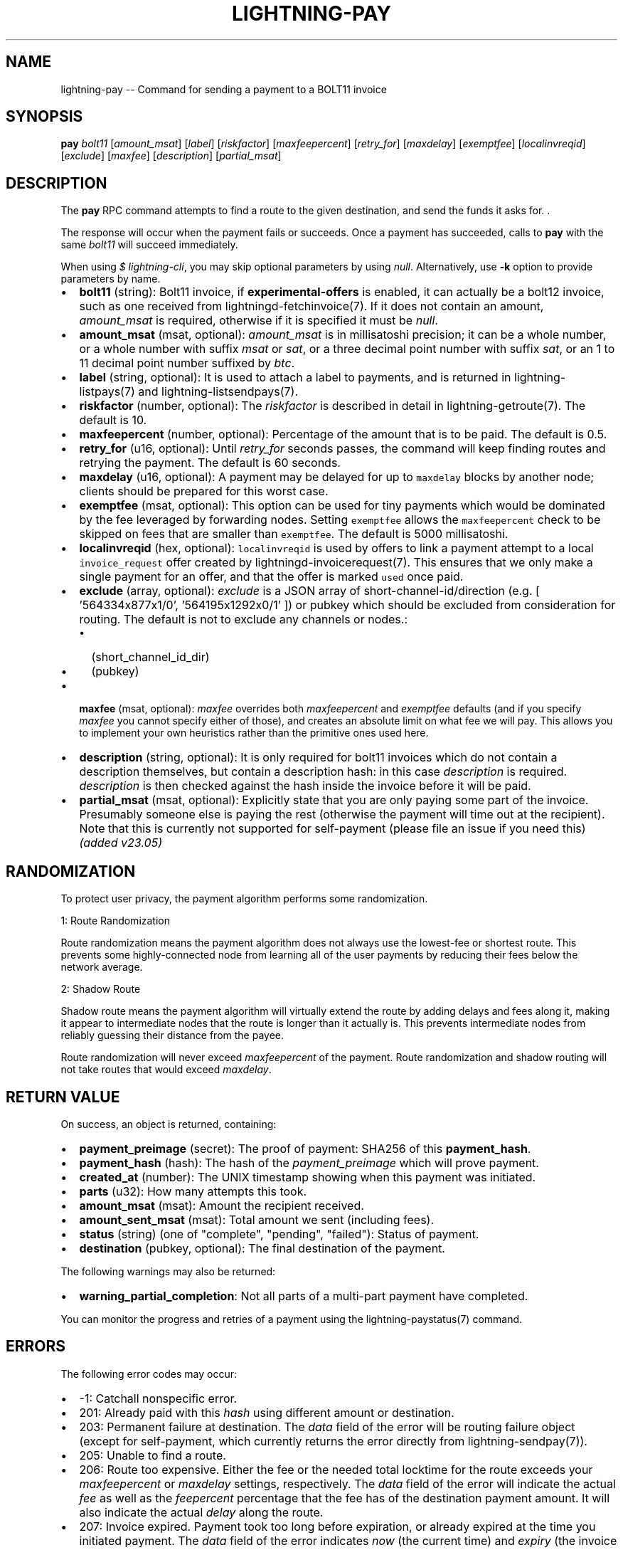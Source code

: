.\" -*- mode: troff; coding: utf-8 -*-
.TH "LIGHTNING-PAY" "7" "" "Core Lightning pre-v24.08" ""
.SH
NAME
.LP
lightning-pay -- Command for sending a payment to a BOLT11 invoice
.SH
SYNOPSIS
.LP
\fBpay\fR \fIbolt11\fR [\fIamount_msat\fR] [\fIlabel\fR] [\fIriskfactor\fR] [\fImaxfeepercent\fR] [\fIretry_for\fR] [\fImaxdelay\fR] [\fIexemptfee\fR] [\fIlocalinvreqid\fR] [\fIexclude\fR] [\fImaxfee\fR] [\fIdescription\fR] [\fIpartial_msat\fR] 
.SH
DESCRIPTION
.LP
The \fBpay\fR RPC command attempts to find a route to the given destination, and send the funds it asks for. .
.PP
The response will occur when the payment fails or succeeds. Once a payment has succeeded, calls to \fBpay\fR with the same \fIbolt11\fR will succeed immediately.
.PP
When using \fI$ lightning-cli\fR, you may skip optional parameters by using \fInull\fR. Alternatively, use \fB-k\fR option to provide parameters by name.
.IP "\(bu" 2
\fBbolt11\fR (string): Bolt11 invoice, if \fBexperimental-offers\fR is enabled, it can actually be a bolt12 invoice, such as one received from lightningd-fetchinvoice(7). If it does not contain an amount, \fIamount_msat\fR is required, otherwise if it is specified it must be \fInull\fR.
.if n \
.sp -1
.if t \
.sp -0.25v
.IP "\(bu" 2
\fBamount_msat\fR (msat, optional): \fIamount_msat\fR is in millisatoshi precision; it can be a whole number, or a whole number with suffix \fImsat\fR or \fIsat\fR, or a three decimal point number with suffix \fIsat\fR, or an 1 to 11 decimal point number suffixed by \fIbtc\fR.
.if n \
.sp -1
.if t \
.sp -0.25v
.IP "\(bu" 2
\fBlabel\fR (string, optional): It is used to attach a label to payments, and is returned in lightning- listpays(7) and lightning-listsendpays(7).
.if n \
.sp -1
.if t \
.sp -0.25v
.IP "\(bu" 2
\fBriskfactor\fR (number, optional): The \fIriskfactor\fR is described in detail in lightning-getroute(7). The default is 10.
.if n \
.sp -1
.if t \
.sp -0.25v
.IP "\(bu" 2
\fBmaxfeepercent\fR (number, optional): Percentage of the amount that is to be paid. The default is 0.5.
.if n \
.sp -1
.if t \
.sp -0.25v
.IP "\(bu" 2
\fBretry_for\fR (u16, optional): Until \fIretry_for\fR seconds passes, the command will keep finding routes and retrying the payment. The default is 60 seconds.
.if n \
.sp -1
.if t \
.sp -0.25v
.IP "\(bu" 2
\fBmaxdelay\fR (u16, optional): A payment may be delayed for up to \fCmaxdelay\fR blocks by another node; clients should be prepared for this worst case.
.if n \
.sp -1
.if t \
.sp -0.25v
.IP "\(bu" 2
\fBexemptfee\fR (msat, optional): This option can be used for tiny payments which would be dominated by the fee leveraged by forwarding nodes. Setting \fCexemptfee\fR allows the  \fCmaxfeepercent\fR check to be skipped on fees that are smaller than \fCexemptfee\fR. The default is 5000 millisatoshi.
.if n \
.sp -1
.if t \
.sp -0.25v
.IP "\(bu" 2
\fBlocalinvreqid\fR (hex, optional): \fClocalinvreqid\fR is used by offers to link a payment attempt to a local \fCinvoice_request\fR offer created by lightningd-invoicerequest(7). This  ensures that we only make a single payment for an offer, and that the offer is marked \fCused\fR once paid.
.if n \
.sp -1
.if t \
.sp -0.25v
.IP "\(bu" 2
\fBexclude\fR (array, optional): \fIexclude\fR is a JSON array of short-channel-id/direction (e.g. [ '564334x877x1/0', '564195x1292x0/1' ]) or pubkey which should be excluded from consideration for routing. The default is not to exclude any channels or nodes.:
.RS
.IP "\(bu" 2
(short_channel_id_dir)
.if n \
.sp -1
.if t \
.sp -0.25v
.IP "\(bu" 2
(pubkey)
.RE
.if n \
.sp -1
.if t \
.sp -0.25v
.IP "\(bu" 2
\fBmaxfee\fR (msat, optional): \fImaxfee\fR overrides both \fImaxfeepercent\fR and \fIexemptfee\fR defaults (and if you specify \fImaxfee\fR you cannot specify either of those), and creates an absolute limit on what fee we will pay. This allows you to implement your own heuristics rather than the primitive ones used here.
.if n \
.sp -1
.if t \
.sp -0.25v
.IP "\(bu" 2
\fBdescription\fR (string, optional): It is only required for bolt11 invoices which do not contain a description themselves, but contain a description hash: in this case \fIdescription\fR is required. \fIdescription\fR is then checked against the hash inside the invoice before it will be paid.
.if n \
.sp -1
.if t \
.sp -0.25v
.IP "\(bu" 2
\fBpartial_msat\fR (msat, optional): Explicitly state that you are only paying some part of the invoice.  Presumably someone else is paying the rest (otherwise the payment will time out at the recipient).  Note that this is currently not supported for self-payment (please file an issue if you need this) \fI(added v23.05)\fR
.SH
RANDOMIZATION
.LP
To protect user privacy, the payment algorithm performs some randomization.
.PP
1: Route Randomization
.PP
Route randomization means the payment algorithm does not always use the lowest-fee or shortest route. This prevents some highly-connected node from learning all of the user payments by reducing their fees below the network average.
.PP
2: Shadow Route
.PP
Shadow route means the payment algorithm will virtually extend the route by adding delays and fees along it, making it appear to intermediate nodes that the route is longer than it actually is. This prevents intermediate nodes from reliably guessing their distance from the payee.
.PP
Route randomization will never exceed \fImaxfeepercent\fR of the payment. Route randomization and shadow routing will not take routes that would exceed \fImaxdelay\fR.
.SH
RETURN VALUE
.LP
On success, an object is returned, containing:
.IP "\(bu" 2
\fBpayment_preimage\fR (secret): The proof of payment: SHA256 of this \fBpayment_hash\fR.
.if n \
.sp -1
.if t \
.sp -0.25v
.IP "\(bu" 2
\fBpayment_hash\fR (hash): The hash of the \fIpayment_preimage\fR which will prove payment.
.if n \
.sp -1
.if t \
.sp -0.25v
.IP "\(bu" 2
\fBcreated_at\fR (number): The UNIX timestamp showing when this payment was initiated.
.if n \
.sp -1
.if t \
.sp -0.25v
.IP "\(bu" 2
\fBparts\fR (u32): How many attempts this took.
.if n \
.sp -1
.if t \
.sp -0.25v
.IP "\(bu" 2
\fBamount_msat\fR (msat): Amount the recipient received.
.if n \
.sp -1
.if t \
.sp -0.25v
.IP "\(bu" 2
\fBamount_sent_msat\fR (msat): Total amount we sent (including fees).
.if n \
.sp -1
.if t \
.sp -0.25v
.IP "\(bu" 2
\fBstatus\fR (string) (one of \(dqcomplete\(dq, \(dqpending\(dq, \(dqfailed\(dq): Status of payment.
.if n \
.sp -1
.if t \
.sp -0.25v
.IP "\(bu" 2
\fBdestination\fR (pubkey, optional): The final destination of the payment.
.LP
The following warnings may also be returned:
.IP "\(bu" 2
\fBwarning_partial_completion\fR: Not all parts of a multi-part payment have completed.
.LP
You can monitor the progress and retries of a payment using the lightning-paystatus(7) command.
.SH
ERRORS
.LP
The following error codes may occur:
.IP "\(bu" 2
-1: Catchall nonspecific error.
.if n \
.sp -1
.if t \
.sp -0.25v
.IP "\(bu" 2
201: Already paid with this \fIhash\fR using different amount or destination.
.if n \
.sp -1
.if t \
.sp -0.25v
.IP "\(bu" 2
203: Permanent failure at destination. The \fIdata\fR field of the error will be routing failure object (except for self-payment, which currently returns the error directly from lightning-sendpay(7)).
.if n \
.sp -1
.if t \
.sp -0.25v
.IP "\(bu" 2
205: Unable to find a route.
.if n \
.sp -1
.if t \
.sp -0.25v
.IP "\(bu" 2
206: Route too expensive. Either the fee or the needed total locktime for the route exceeds your \fImaxfeepercent\fR or \fImaxdelay\fR settings, respectively. The \fIdata\fR field of the error will indicate the actual \fIfee\fR as well as the \fIfeepercent\fR percentage that the fee has of the destination payment amount. It will also indicate the actual \fIdelay\fR along the route.
.if n \
.sp -1
.if t \
.sp -0.25v
.IP "\(bu" 2
207: Invoice expired. Payment took too long before expiration, or already expired at the time you initiated payment. The \fIdata\fR field of the error indicates \fInow\fR (the current time) and \fIexpiry\fR (the invoice expiration) as UNIX epoch time in seconds.
.if n \
.sp -1
.if t \
.sp -0.25v
.IP "\(bu" 2
210: Payment timed out without a payment in progress.
.LP
Error codes 202 and 204 will only get reported at \fBsendpay\fR; in \fBpay\fR we will keep retrying if we would have gotten those errors.
.PP
A routing failure object has the fields below:
.PP
\fIerring_index\fR: The index of the node along the route that reported the error. 0 for the local node, 1 for the first hop, and so on.
\fIerring_node\fR: The hex string of the pubkey id of the node that reported the error.
\fIerring_channel\fR: The short channel ID of the channel that has the error, or \fI0:0:0\fR if the destination node raised the error.
\fIfailcode\fR: The failure code, as per BOLT #4.
\fIchannel_update\fR: The hex string of the \fIchannel_update\fR message received from the remote node. Only present if error is from the remote node and the \fIfailcode\fR has the UPDATE bit set, as per BOLT #4.
.PP
The \fIdata\fR field of errors will include statistics \fIgetroute_tries\fR and \fIsendpay_tries\fR. It will also contain a \fIfailures\fR field with detailed data about routing errors.
.SH
AUTHOR
.LP
Rusty Russell <\fIrusty@rustcorp.com.au\fR> is mainly responsible.
.SH
SEE ALSO
.LP
lightning-listpays(7), lightning-decodepay(7), lightning-listinvoices(7), lightning-delinvoice(7), lightning-getroute(7), lightning-invoice(7)
.SH
RESOURCES
.LP
Main web site: \fIhttps://github.com/ElementsProject/lightning\fR
.SH
EXAMPLES
.LP
\fBExample 1\fR: 
.PP
Request:
.LP
.EX
$ lightning-cli pay \(dqlnbcrt500n1pn2s396sp5h5tz6fpm3dxvrlwcnwmfq85v45wfj43mdmplpce6ku2vmfdhrx5qpp50z9w5u57meydx9dpn889mmtkz6tqrfsa65hfwd88ql4hc5hyu70qdqcdsenygryv4ekxunfwp6xjmmwxqyjw5qcqp9rzjqgkjyd3q5dv6gllh77kygly9c3kfy0d9xwyjyxsq2nq3c83u5vw4jqqqduqqqqgqqqqqqqqpqqqqqzsqqc9qxpqysgqt5m8qx0t25a0gygya7u4sxulyyp2dec87pwsxuuwtg0u66c07703g9j6vlwgmlhqk7qgn95qw7allhnuj2m9hf0xkcr2zkaxltv3t6gqjcdpll\(dq
.EE
.LP
.EX
{
  \(dqid\(dq: \(dqexample:pay#1\(dq,
  \(dqmethod\(dq: \(dqpay\(dq,
  \(dqparams\(dq: [
    \(dqlnbcrt500n1pn2s396sp5h5tz6fpm3dxvrlwcnwmfq85v45wfj43mdmplpce6ku2vmfdhrx5qpp50z9w5u57meydx9dpn889mmtkz6tqrfsa65hfwd88ql4hc5hyu70qdqcdsenygryv4ekxunfwp6xjmmwxqyjw5qcqp9rzjqgkjyd3q5dv6gllh77kygly9c3kfy0d9xwyjyxsq2nq3c83u5vw4jqqqduqqqqgqqqqqqqqpqqqqqzsqqc9qxpqysgqt5m8qx0t25a0gygya7u4sxulyyp2dec87pwsxuuwtg0u66c07703g9j6vlwgmlhqk7qgn95qw7allhnuj2m9hf0xkcr2zkaxltv3t6gqjcdpll\(dq
  ]
}
.EE
.PP
Response:
.LP
.EX
{
  \(dqdestination\(dq: \(dq035d2b1192dfba134e10e540875d366ebc8bc353d5aa766b80c090b39c3a5d885d\(dq,
  \(dqpayment_hash\(dq: \(dq788aea729ede48d315a199ce5ded76169601a61dd52e9734e707eb7c52e4e79e\(dq,
  \(dqcreated_at\(dq: 1722303686.2193663,
  \(dqparts\(dq: 1,
  \(dqamount_msat\(dq: 50000,
  \(dqamount_sent_msat\(dq: 50001,
  \(dqpayment_preimage\(dq: \(dq0e07efd883f66b6b22ec7f2e7116e203c3fecc22eb8596a73eaf06c4befb0641\(dq,
  \(dqstatus\(dq: \(dqcomplete\(dq
}
.EE
.PP
\fBExample 2\fR: 
.PP
Request:
.LP
.EX
$ lightning-cli pay -k \(dqbolt11\(dq=\(dqlnbcrt1u1pn2s3xxsp5xk8hs6zuv0yqhq7hhl0sps6mxuj78pzwryejaljh48vr4htykujqpp593ndc8wrukteld5j4nqnt6tedavh8ezv48dmrkqen3440ajnre5qdqcdsenxgryv4ekxunfwp6xjmmwxqyjw5qcqp9rzjqgkjyd3q5dv6gllh77kygly9c3kfy0d9xwyjyxsq2nq3c83u5vw4jqqqduqqqqgqqqqqqqqpqqqqqzsqqc9qxpqysgq0asve9rdtfd9fe20u5vjujzmm0phpq538z8ndhn5ts62aflhktqn6338e45xcxkyf7askjjq25ksxt4eqarjjame8wfdmau7kq7m4csqs0n32n\(dq
.EE
.LP
.EX
{
  \(dqid\(dq: \(dqexample:pay#2\(dq,
  \(dqmethod\(dq: \(dqpay\(dq,
  \(dqparams\(dq: {
    \(dqbolt11\(dq: \(dqlnbcrt1u1pn2s3xxsp5xk8hs6zuv0yqhq7hhl0sps6mxuj78pzwryejaljh48vr4htykujqpp593ndc8wrukteld5j4nqnt6tedavh8ezv48dmrkqen3440ajnre5qdqcdsenxgryv4ekxunfwp6xjmmwxqyjw5qcqp9rzjqgkjyd3q5dv6gllh77kygly9c3kfy0d9xwyjyxsq2nq3c83u5vw4jqqqduqqqqgqqqqqqqqpqqqqqzsqqc9qxpqysgq0asve9rdtfd9fe20u5vjujzmm0phpq538z8ndhn5ts62aflhktqn6338e45xcxkyf7askjjq25ksxt4eqarjjame8wfdmau7kq7m4csqs0n32n\(dq
  }
}
.EE
.PP
Response:
.LP
.EX
{
  \(dqdestination\(dq: \(dq035d2b1192dfba134e10e540875d366ebc8bc353d5aa766b80c090b39c3a5d885d\(dq,
  \(dqpayment_hash\(dq: \(dq2c66dc1dc3e5979fb692acc135e9796f5973e44ca9dbb1d8199c6b57f6531e68\(dq,
  \(dqcreated_at\(dq: 1722303688.41859,
  \(dqparts\(dq: 1,
  \(dqamount_msat\(dq: 100000,
  \(dqamount_sent_msat\(dq: 100000,
  \(dqpayment_preimage\(dq: \(dq1ce8370d3a179cee3af25a5a6c7058e8e12033a842efd6d34abae53334bc94bf\(dq,
  \(dqstatus\(dq: \(dqcomplete\(dq
}
.EE
.PP
